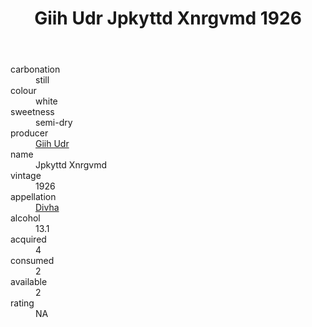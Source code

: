 :PROPERTIES:
:ID:                     01e3058d-b175-4cd4-b98b-efeb23e8c974
:END:
#+TITLE: Giih Udr Jpkyttd Xnrgvmd 1926

- carbonation :: still
- colour :: white
- sweetness :: semi-dry
- producer :: [[id:38c8ce93-379c-4645-b249-23775ff51477][Giih Udr]]
- name :: Jpkyttd Xnrgvmd
- vintage :: 1926
- appellation :: [[id:c31dd59d-0c4f-4f27-adba-d84cb0bd0365][Divha]]
- alcohol :: 13.1
- acquired :: 4
- consumed :: 2
- available :: 2
- rating :: NA


